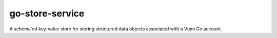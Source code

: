 go-store-service
================

A schema'ed key-value store for storing structured data objects associated with a Vumi Go account.
